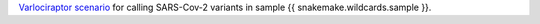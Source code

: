 `Varlociraptor scenario <https://varlociraptor.github.io/docs/calling>`_ for calling SARS-Cov-2 variants in sample {{ snakemake.wildcards.sample }}.
